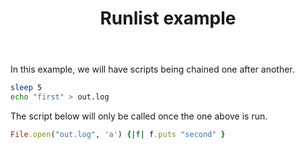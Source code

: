 # -*- mode: org; mode: auto-fill; -*-
#+TITLE: Runlist example

In this example, we will have scripts being chained one after another.

#+name: first
#+begin_src sh :shebang #!/bin/bash
sleep 5
echo "first" > out.log
#+end_src

The script below will only be called once the one above is run.

#+name: second
#+begin_src ruby :shebang #!/usr/local/bin/ruby
File.open("out.log", 'a') {|f| f.puts "second" }
#+end_src
